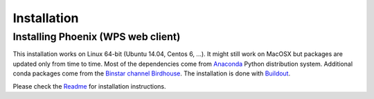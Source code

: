 .. _installation:

************
Installation
************


.. _phoenix:

==========================
Installing Phoenix (WPS web client)
==========================

This installation works on Linux 64-bit (Ubuntu 14.04, Centos 6, ...). It might still work on MacOSX but packages are updated only from time to time. Most of the dependencies come from `Anaconda <http://www.continuum.io/>`_ Python distribution system. Additional conda packages come from the `Binstar channel Birdhouse <https://binstar.org/birdhouse>`_. The installation is done with `Buildout <https://pypi.python.org/pypi/zc.buildout/2.3.1>`_.

Please check the `Readme <https://github.com/bird-house/pyramid-phoenix/blob/master/README.rst>`_ for installation instructions.
